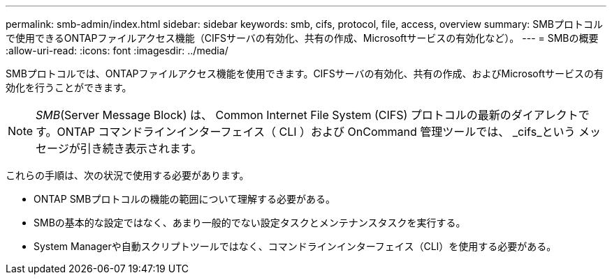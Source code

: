 ---
permalink: smb-admin/index.html 
sidebar: sidebar 
keywords: smb, cifs, protocol, file, access, overview 
summary: SMBプロトコルで使用できるONTAPファイルアクセス機能（CIFSサーバの有効化、共有の作成、Microsoftサービスの有効化など）。 
---
= SMBの概要
:allow-uri-read: 
:icons: font
:imagesdir: ../media/


[role="lead"]
SMBプロトコルでは、ONTAPファイルアクセス機能を使用できます。CIFSサーバの有効化、共有の作成、およびMicrosoftサービスの有効化を行うことができます。

[NOTE]
====
_SMB_(Server Message Block) は、 Common Internet File System (CIFS) プロトコルの最新のダイアレクトです。ONTAP コマンドラインインターフェイス（ CLI ）および OnCommand 管理ツールでは、 _cifs_という メッセージが引き続き表示されます。

====
これらの手順は、次の状況で使用する必要があります。

* ONTAP SMBプロトコルの機能の範囲について理解する必要がある。
* SMBの基本的な設定ではなく、あまり一般的でない設定タスクとメンテナンスタスクを実行する。
* System Managerや自動スクリプトツールではなく、コマンドラインインターフェイス（CLI）を使用する必要がある。

